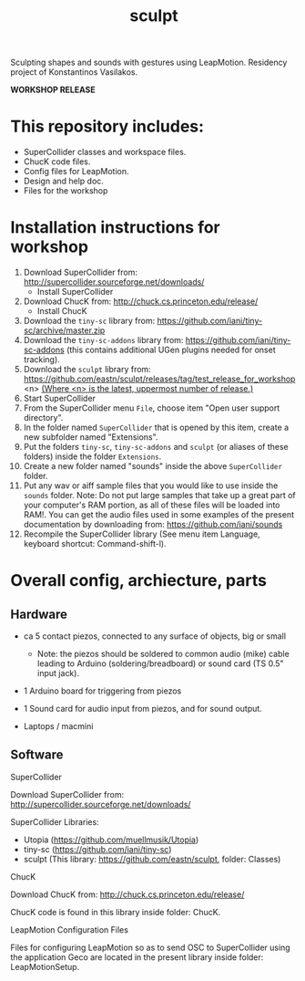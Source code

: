 #+TITLE: sculpt

Sculpting shapes and sounds with gestures using LeapMotion.
Residency project of Konstantinos Vasilakos.

*WORKSHOP RELEASE*

* This repository includes:

- SuperCollider classes and workspace files.
- ChucK code files.
- Config files for LeapMotion.
- Design and help doc.
- Files for the workshop

* Installation instructions for workshop

1. Download SuperCollider from: http://supercollider.sourceforge.net/downloads/
   - Install SuperCollider
2. Download ChucK from: http://chuck.cs.princeton.edu/release/
   - Install ChucK
3. Download the =tiny-sc= library from: https://github.com/iani/tiny-sc/archive/master.zip
4. Download the =tiny-sc-addons= library from: https://github.com/iani/tiny-sc-addons (this contains additional UGen plugins needed for onset tracking).
5. Download the =sculpt= library from: https://github.com/eastn/sculpt/releases/tag/test_release_for_workshop<n>
   _(Where <n> is the latest, uppermost number of release.)_
6. Start SuperCollider
7. From the SuperCollider menu =File=, choose item "Open user support directory".
8. In the folder named =SuperCollider= that is opened by this item, create a new subfolder named "Extensions".
9. Put the folders =tiny-sc=, =tiny-sc-addons= and =sculpt= (or aliases of these folders) inside the folder =Extensions=.
10. Create a new folder named "sounds" inside the above =SuperCollider= folder.
11. Put any wav or aiff sample files that you would like to use inside the =sounds= folder.  Note: Do not put large samples that take up a great part of your computer's RAM portion, as all of these files will be loaded into RAM!.  You can get the audio files used in some examples of the present documentation by downloading from: https://github.com/iani/sounds
12. Recompile the SuperCollider library (See menu item Language, keyboard shortcut: Command-shift-l).

* Overall config, archiecture, parts

** Hardware

- ca 5 contact piezos, connected to any surface of objects, big or small
  - Note: the piezos should be soldered to common audio (mike) cable leading to Arduino (soldering/breadboard) or sound card (TS 0.5" input jack).
- 1 Arduino board for triggering from piezos
- 1 Sound card for audio input from piezos, and for sound output.

- Laptops / macmini

** Software

**** SuperCollider

Download SuperCollider from: http://supercollider.sourceforge.net/downloads/
**** SuperCollider Libraries:
  - Utopia (https://github.com/muellmusik/Utopia)
  - tiny-sc (https://github.com/iani/tiny-sc)
  - sculpt (This library: https://github.com/eastn/sculpt, folder: Classes)
**** ChucK

Download ChucK from: http://chuck.cs.princeton.edu/release/

ChucK code is found in this library inside folder: ChucK.

**** LeapMotion Configuration Files

Files for configuring LeapMotion so as to send OSC to SuperCollider using the application Geco are located in the present library inside folder: LeapMotionSetup.
